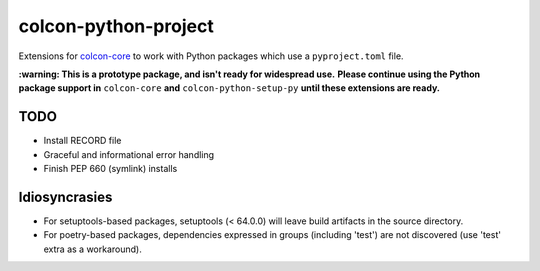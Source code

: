 colcon-python-project
=====================

Extensions for `colcon-core <https://github.com/colcon/colcon-core>`_ to work with Python packages which use a ``pyproject.toml`` file.

**:warning: This is a prototype package, and isn't ready for widespread use.**
**Please continue using the Python package support in** ``colcon-core`` **and** ``colcon-python-setup-py`` **until these extensions are ready.**

TODO
----
* Install RECORD file
* Graceful and informational error handling
* Finish PEP 660 (symlink) installs

Idiosyncrasies
--------------
* For setuptools-based packages, setuptools (< 64.0.0) will leave build artifacts in the source directory.
* For poetry-based packages, dependencies expressed in groups (including 'test') are not discovered (use 'test' extra as a workaround).
